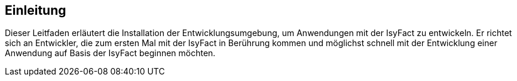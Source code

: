 ﻿[[einleitung]]
== Einleitung
Dieser Leitfaden erläutert die Installation der Entwicklungsumgebung, um Anwendungen mit der IsyFact zu entwickeln. Er richtet sich an Entwickler,
die zum ersten Mal mit der IsyFact in Berührung kommen und möglichst schnell mit der Entwicklung einer Anwendung auf Basis der IsyFact beginnen möchten.

